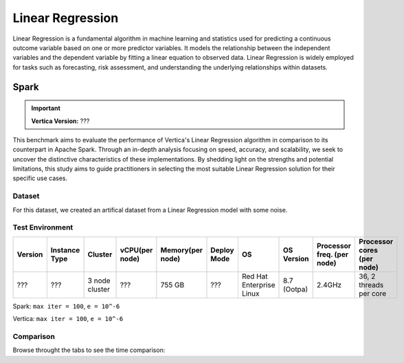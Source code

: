 
.. _benchmarks.linear_reg:


==================
Linear Regression
==================

Linear Regression is a fundamental algorithm in machine 
learning and statistics used for predicting a continuous 
outcome variable based on one or more predictor 
variables. It models the relationship between the 
independent variables and the dependent variable by 
fitting a linear equation to observed data. Linear 
Regression is widely employed for tasks such as 
forecasting, risk assessment, and understanding the 
underlying relationships within datasets.

Spark
~~~~~~

.. important::

    **Vertica Version:** ???

This benchmark aims to evaluate the performance of 
Vertica's Linear Regression algorithm in comparison 
to its counterpart in Apache Spark. Through an 
in-depth analysis focusing on speed, accuracy, and 
scalability, we seek to uncover the distinctive 
characteristics of these implementations. By 
shedding light on the strengths and potential 
limitations, this study aims to guide practitioners 
in selecting the most suitable Linear Regression 
solution for their specific use cases.


Dataset
^^^^^^^^

For this dataset, we created an artifical dataset from a Linear Regression model with some noise.

Test Environment
^^^^^^^^^^^^^^^^^^^

.. list-table:: 
    :header-rows: 1

    * - Version
      - Instance Type
      - Cluster
      - vCPU(per node)
      - Memory(per node)
      - Deploy Mode
      - OS
      - OS Version
      - Processor freq. (per node)
      - Processor cores (per node) 
    * - ???
      - ???
      - 3 node cluster
      - ???
      - 755 GB
      - ???
      - Red Hat Enterprise Linux 
      - 8.7 (Ootpa)
      - 2.4GHz
      - 36, 2 threads per core

Spark: ``max iter = 100``, ``e = 10^-6``

Vertica: ``max iter = 100``, ``e = 10^-6``


Comparison
^^^^^^^^^^^

.. csv-table::
  :file: /_static/benchmark_lr_table.csv
  :header-rows: 2

Browse throught the tabs to see the time comparison:


.. tab:: 100m and 1B

    .. ipython:: python
        :suppress:

        import plotly.graph_objects as go
        data = {
            'Size': ['100M', '1B'],
            'Vertica BFGS': [84.7, 1748.51],
            'Vertica Newton': [85.93, 1808.56],
            'Spark BFGS': [216, 2568.68],
            'Spark Newton': [68.47, 1788.75],
        }
        fig = go.Figure()
        bar_width = 0.22  # Set the width of each bar
        fig.add_trace(go.Bar(
            x=data['Size'],
            y=data['Vertica BFGS'],
            width=bar_width,
            text=data['Vertica BFGS'],
            textposition='outside',
            marker_color="black",
            name='Vertica BFGS',
            offset=-0.5
        ))
        fig.add_trace(go.Bar(
            x=data['Size'],
            y=data['Vertica Newton'],
            width=bar_width,
            text=data['Vertica Newton'],
            textposition='outside',
            marker_color="blue",
            name='Vertica Newton',
            offset=-0.25
        ))
        fig.add_trace(go.Bar(
            x=data['Size'],
            y=data['Spark BFGS'],
            width=bar_width,
            text=data['Spark BFGS'],
            textposition='outside',
            marker_color="red",
            name='Spark BFGS',
            offset=0
        ))
        fig.add_trace(go.Bar(
            x=data['Size'],
            y=data['Spark Newton'],
            width=bar_width,
            text=data['Spark Newton'],
            textposition='outside',
            marker_color="green",
            name='Spark Newton',
            offset=0.25
        ))
        fig.update_layout(
            title='Time Comparison (100 Columns)',
            xaxis=dict(title='Size'),
            yaxis=dict(title='Time (seconds)'),
            width=600,
            height=500
        )
        fig.write_html("/project/data/VerticaPy/docs/figures/benchmark_linear_regression_spark_time_2.html")

    .. raw:: html
    :file: /project/data/VerticaPy/docs/figures/benchmark_linear_regression_spark_time_2.html

.. tab:: 1M and 100M

    .. ipython:: python
        :suppress:

        import plotly.graph_objects as go
        data = {
            'Size': ['1M', '10M'],
            'Vertica BFGS': [4.49, 26.39],
            'Vertica Newton': [4.81, 26.04],
            'Spark BFGS': [1.43, 96.98],
            'Spark Newton': [0.7, 2.09],
        }
        fig = go.Figure()
        bar_width = 0.22  # Set the width of each bar
        fig.add_trace(go.Bar(
            x=data['Size'],
            y=data['Vertica BFGS'],
            width=bar_width,
            text=data['Vertica BFGS'],
            textposition='outside',
            marker_color="black",
            name='Vertica BFGS',
            offset=-0.5
        ))
        fig.add_trace(go.Bar(
            x=data['Size'],
            y=data['Vertica Newton'],
            width=bar_width,
            text=data['Vertica Newton'],
            textposition='outside',
            marker_color="blue",
            name='Vertica Newton',
            offset=-0.25
        ))
        fig.add_trace(go.Bar(
            x=data['Size'],
            y=data['Spark BFGS'],
            width=bar_width,
            text=data['Spark BFGS'],
            textposition='outside',
            marker_color="red",
            name='Spark BFGS',
            offset=0
        ))
        fig.add_trace(go.Bar(
            x=data['Size'],
            y=data['Spark Newton'],
            width=bar_width,
            text=data['Spark Newton'],
            textposition='outside',
            marker_color="green",
            name='Spark Newton',
            offset=0.25
        ))
        fig.update_layout(
            title='Time Comparison (100 Columns)',
            xaxis=dict(title='Size'),
            yaxis=dict(title='Time (seconds)'),
            # barmode='group',
            # bargap=0.8,
            width=600,
            height=500
        )
        fig.write_html("/project/data/VerticaPy/docs/figures/benchmark_linear_regression_spark_time.html")

    .. raw:: html
    :file: /project/data/VerticaPy/docs/figures/benchmark_linear_regression_spark_time.html
